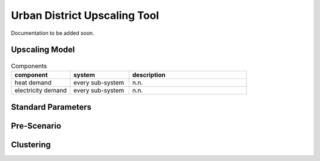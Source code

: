 Urban District Upscaling Tool
=============================

Documentation to be added soon.


Upscaling Model
---------------

.. figure:: ../images/Upscaling_Model.png
   :width: 100 %
   :alt: Upscaling_Model
   :align: center


.. list-table:: Components
   :widths: 25 25 50
   :header-rows: 1

   * - component
     - system
     - description
   * - heat demand
     - every sub-system
     - n.n.
   * - electricity demand
     - every sub-system
     - n.n.

Standard Parameters
-------------------

Pre-Scenario
------------

Clustering
----------

